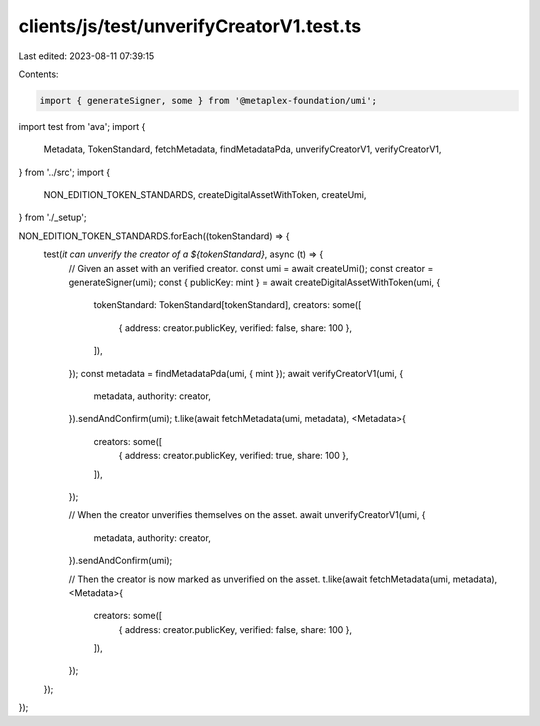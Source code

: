 clients/js/test/unverifyCreatorV1.test.ts
=========================================

Last edited: 2023-08-11 07:39:15

Contents:

.. code-block:: ts

    import { generateSigner, some } from '@metaplex-foundation/umi';
import test from 'ava';
import {
  Metadata,
  TokenStandard,
  fetchMetadata,
  findMetadataPda,
  unverifyCreatorV1,
  verifyCreatorV1,
} from '../src';
import {
  NON_EDITION_TOKEN_STANDARDS,
  createDigitalAssetWithToken,
  createUmi,
} from './_setup';

NON_EDITION_TOKEN_STANDARDS.forEach((tokenStandard) => {
  test(`it can unverify the creator of a ${tokenStandard}`, async (t) => {
    // Given an asset with an verified creator.
    const umi = await createUmi();
    const creator = generateSigner(umi);
    const { publicKey: mint } = await createDigitalAssetWithToken(umi, {
      tokenStandard: TokenStandard[tokenStandard],
      creators: some([
        { address: creator.publicKey, verified: false, share: 100 },
      ]),
    });
    const metadata = findMetadataPda(umi, { mint });
    await verifyCreatorV1(umi, {
      metadata,
      authority: creator,
    }).sendAndConfirm(umi);
    t.like(await fetchMetadata(umi, metadata), <Metadata>{
      creators: some([
        { address: creator.publicKey, verified: true, share: 100 },
      ]),
    });

    // When the creator unverifies themselves on the asset.
    await unverifyCreatorV1(umi, {
      metadata,
      authority: creator,
    }).sendAndConfirm(umi);

    // Then the creator is now marked as unverified on the asset.
    t.like(await fetchMetadata(umi, metadata), <Metadata>{
      creators: some([
        { address: creator.publicKey, verified: false, share: 100 },
      ]),
    });
  });
});



